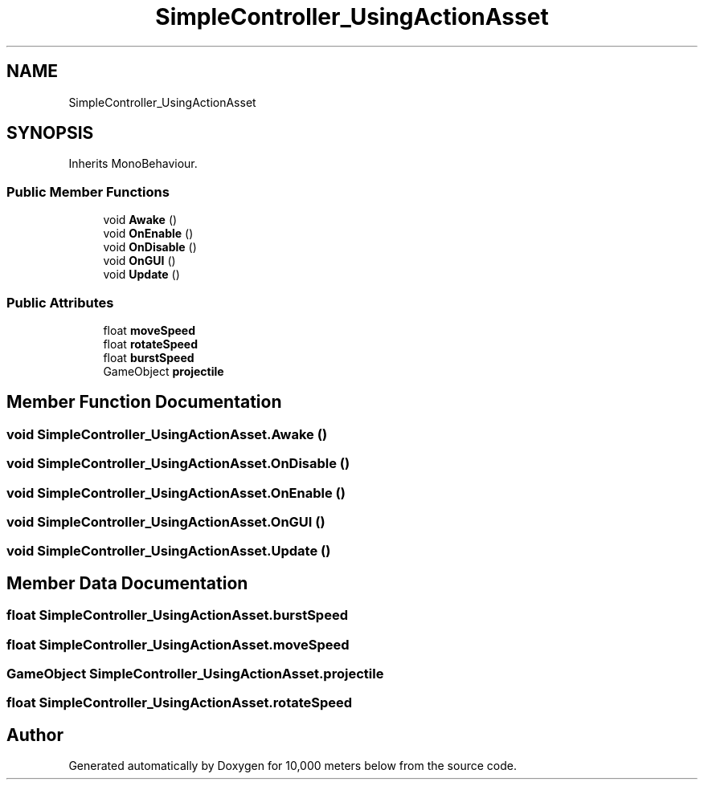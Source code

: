 .TH "SimpleController_UsingActionAsset" 3 "Sun Dec 12 2021" "10,000 meters below" \" -*- nroff -*-
.ad l
.nh
.SH NAME
SimpleController_UsingActionAsset
.SH SYNOPSIS
.br
.PP
.PP
Inherits MonoBehaviour\&.
.SS "Public Member Functions"

.in +1c
.ti -1c
.RI "void \fBAwake\fP ()"
.br
.ti -1c
.RI "void \fBOnEnable\fP ()"
.br
.ti -1c
.RI "void \fBOnDisable\fP ()"
.br
.ti -1c
.RI "void \fBOnGUI\fP ()"
.br
.ti -1c
.RI "void \fBUpdate\fP ()"
.br
.in -1c
.SS "Public Attributes"

.in +1c
.ti -1c
.RI "float \fBmoveSpeed\fP"
.br
.ti -1c
.RI "float \fBrotateSpeed\fP"
.br
.ti -1c
.RI "float \fBburstSpeed\fP"
.br
.ti -1c
.RI "GameObject \fBprojectile\fP"
.br
.in -1c
.SH "Member Function Documentation"
.PP 
.SS "void SimpleController_UsingActionAsset\&.Awake ()"

.SS "void SimpleController_UsingActionAsset\&.OnDisable ()"

.SS "void SimpleController_UsingActionAsset\&.OnEnable ()"

.SS "void SimpleController_UsingActionAsset\&.OnGUI ()"

.SS "void SimpleController_UsingActionAsset\&.Update ()"

.SH "Member Data Documentation"
.PP 
.SS "float SimpleController_UsingActionAsset\&.burstSpeed"

.SS "float SimpleController_UsingActionAsset\&.moveSpeed"

.SS "GameObject SimpleController_UsingActionAsset\&.projectile"

.SS "float SimpleController_UsingActionAsset\&.rotateSpeed"


.SH "Author"
.PP 
Generated automatically by Doxygen for 10,000 meters below from the source code\&.
